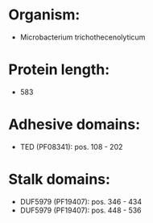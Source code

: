 * Organism:
- Microbacterium trichothecenolyticum
* Protein length:
- 583
* Adhesive domains:
- TED (PF08341): pos. 108 - 202
* Stalk domains:
- DUF5979 (PF19407): pos. 346 - 434
- DUF5979 (PF19407): pos. 448 - 536

